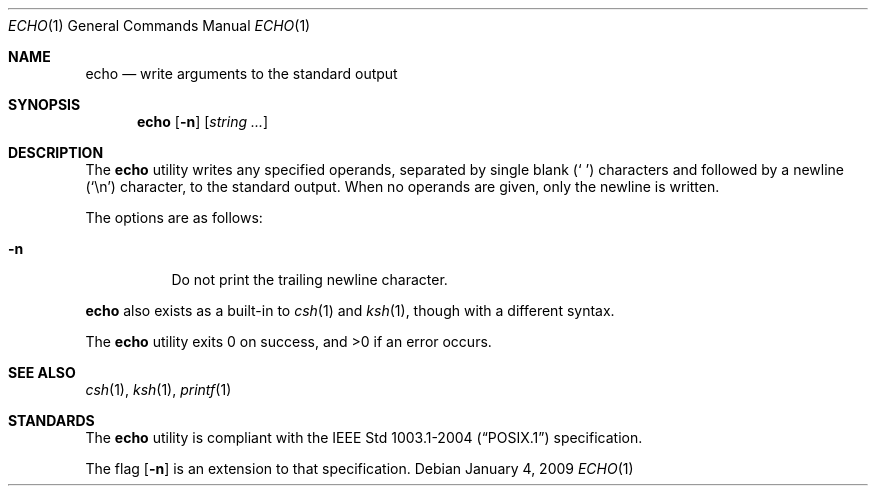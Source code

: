 .\"	$OpenBSD: echo.1,v 1.16 2009/01/04 11:19:55 sobrado Exp $
.\"	$NetBSD: echo.1,v 1.7 1995/03/21 09:04:26 cgd Exp $
.\"
.\" Copyright (c) 1990, 1993
.\"	The Regents of the University of California.  All rights reserved.
.\"
.\" This code is derived from software contributed to Berkeley by
.\" the Institute of Electrical and Electronics Engineers, Inc.
.\"
.\" Redistribution and use in source and binary forms, with or without
.\" modification, are permitted provided that the following conditions
.\" are met:
.\" 1. Redistributions of source code must retain the above copyright
.\"    notice, this list of conditions and the following disclaimer.
.\" 2. Redistributions in binary form must reproduce the above copyright
.\"    notice, this list of conditions and the following disclaimer in the
.\"    documentation and/or other materials provided with the distribution.
.\" 3. Neither the name of the University nor the names of its contributors
.\"    may be used to endorse or promote products derived from this software
.\"    without specific prior written permission.
.\"
.\" THIS SOFTWARE IS PROVIDED BY THE REGENTS AND CONTRIBUTORS ``AS IS'' AND
.\" ANY EXPRESS OR IMPLIED WARRANTIES, INCLUDING, BUT NOT LIMITED TO, THE
.\" IMPLIED WARRANTIES OF MERCHANTABILITY AND FITNESS FOR A PARTICULAR PURPOSE
.\" ARE DISCLAIMED.  IN NO EVENT SHALL THE REGENTS OR CONTRIBUTORS BE LIABLE
.\" FOR ANY DIRECT, INDIRECT, INCIDENTAL, SPECIAL, EXEMPLARY, OR CONSEQUENTIAL
.\" DAMAGES (INCLUDING, BUT NOT LIMITED TO, PROCUREMENT OF SUBSTITUTE GOODS
.\" OR SERVICES; LOSS OF USE, DATA, OR PROFITS; OR BUSINESS INTERRUPTION)
.\" HOWEVER CAUSED AND ON ANY THEORY OF LIABILITY, WHETHER IN CONTRACT, STRICT
.\" LIABILITY, OR TORT (INCLUDING NEGLIGENCE OR OTHERWISE) ARISING IN ANY WAY
.\" OUT OF THE USE OF THIS SOFTWARE, EVEN IF ADVISED OF THE POSSIBILITY OF
.\" SUCH DAMAGE.
.\"
.\"	@(#)echo.1	8.1 (Berkeley) 7/22/93
.\"
.Dd $Mdocdate: January 4 2009 $
.Dt ECHO 1
.Os
.Sh NAME
.Nm echo
.Nd write arguments to the standard output
.Sh SYNOPSIS
.Nm echo
.Op Fl n
.Op Ar string ...
.Sh DESCRIPTION
The
.Nm
utility writes any specified operands, separated by single blank
.Pq Sq \ \&
characters and followed by a newline
.Pq Sq \en
character, to the standard
output.
When no operands are given, only the newline is written.
.Pp
The options are as follows:
.Bl -tag -width Ds
.It Fl n
Do not print the trailing newline character.
.El
.Pp
.Nm
also exists as a built-in to
.Xr csh 1
and
.Xr ksh 1 ,
though with a different syntax.
.Pp
.Ex -std echo
.Sh SEE ALSO
.Xr csh 1 ,
.Xr ksh 1 ,
.Xr printf 1
.Sh STANDARDS
The
.Nm
utility is compliant with the
.St -p1003.1-2004
specification.
.Pp
The flag
.Op Fl n
is an extension to that specification.

